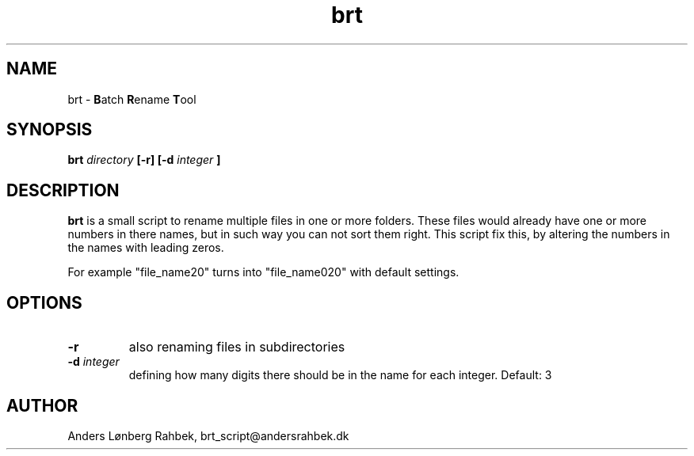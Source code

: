 ." MAN PAGE FOR batch_rename COMMAND

.TH brt 7 "7 December 2016" "version 0.9.1"

.SH NAME
brt - 
.BR "B" "atch " "R" "ename " "T" "ool"

.SH SYNOPSIS
.B brt
.I directory
.B [-r] [-d 
.I integer
.B ]
." .BI "This " "is " "the " "foo " "text " "editor."  

.SH DESCRIPTION
.B brt
is a small script to rename multiple files in one or more folders. These files would already have one or more numbers in there names, but in such way you can not sort them right. This script fix this, by altering the numbers in the names with leading zeros. 
.PP
For example "file_name20" turns into "file_name020" with default settings. 

.SH OPTIONS
.TP
.B -r
also renaming files in subdirectories
.TP
.BI "-d " "integer"
defining how many digits there should be in the name for each integer. Default: 3

.SH AUTHOR
Anders Lønberg Rahbek, brt_script@andersrahbek.dk

